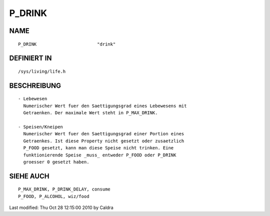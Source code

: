 P_DRINK
=======

NAME
----
::

     P_DRINK                       "drink"

DEFINIERT IN
------------
::

     /sys/living/life.h

BESCHREIBUNG
------------
::

     - Lebewesen
       Numerischer Wert fuer den Saettigungsgrad eines Lebewesens mit
       Getraenken. Der maximale Wert steht in P_MAX_DRINK.

     - Speisen/Kneipen
       Numerischer Wert fuer den Saettigungsgrad einer Portion eines
       Getraenkes. Ist diese Property nicht gesetzt oder zusaetzlich
       P_FOOD gesetzt, kann man diese Speise nicht trinken. Eine
       funktionierende Speise _muss_ entweder P_FOOD oder P_DRINK
       groesser 0 gesetzt haben.

     

SIEHE AUCH
----------
::

     P_MAX_DRINK, P_DRINK_DELAY, consume
     P_FOOD, P_ALCOHOL, wiz/food


Last modified: Thu Oct 28 12:15:00 2010 by Caldra

